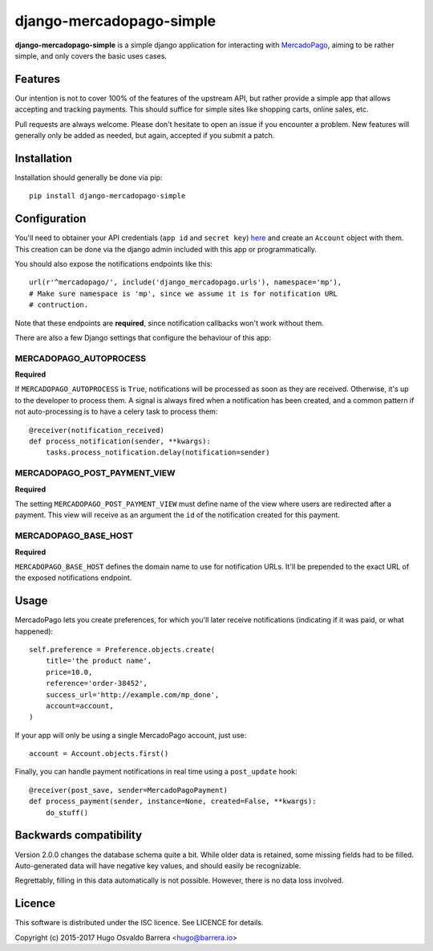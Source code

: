 django-mercadopago-simple
=========================

.. image:: https://gitlab.com/hobarrera/django-mercadopago/badges/master/build.svg
  :target: https://gitlab.com/hobarrera/django-mercadopago/commits/master
  :alt: build status

.. image:: https://codecov.io/gl/hobarrera/django-mercadopago/branch/master/graph/badge.svg
  :target: https://codecov.io/gl/hobarrera/django-mercadopago
  :alt: coverage report

.. image:: https://img.shields.io/pypi/v/django-mercadopago-simple.svg
  :target: https://pypi.python.org/pypi/django-mercadopago-simple
  :alt: version on pypi

.. image:: https://img.shields.io/pypi/l/django-mercadopago-simple.svg
  :alt: licence

**django-mercadopago-simple** is a simple django application for interacting with
`MercadoPago <https://www.mercadopago.com.ar/>`_, aiming to be rather simple,
and only covers the basic uses cases.

Features
--------

Our intention is not to cover 100% of the features of the upstream API, but
rather provide a simple app that allows accepting and tracking payments. This
should suffice for simple sites like shopping carts, online sales, etc.

Pull requests are always welcome. Please don't hesitate to open an issue if you
encounter a problem. New features will generally only be added as needed, but
again, accepted if you submit a patch.

Installation
------------

Installation should generally be done via pip::

    pip install django-mercadopago-simple

Configuration
-------------

You'll need to obtainer your API credentials (``app id`` and ``secret key``)
`here <https://applications.mercadopago.com/>`_ and  create an ``Account``
object with them. This creation can be done via the django admin included with
this app or programmatically.

You should also expose the notifications endpoints like this::

    url(r'^mercadopago/', include('django_mercadopago.urls'), namespace='mp'),
    # Make sure namespace is 'mp', since we assume it is for notification URL
    # contruction.

Note that these endpoints are **required**, since notification callbacks won't
work without them.

There are also a few Django settings that configure the behaviour of this app:

MERCADOPAGO_AUTOPROCESS
~~~~~~~~~~~~~~~~~~~~~~~

**Required**

If ``MERCADOPAGO_AUTOPROCESS`` is ``True``, notifications will be processed as
soon as they are received. Otherwise, it's up to the developer to process them.
A signal is always fired when a notification has been created, and a common
pattern if not auto-processing is to have a celery task to process them::

    @receiver(notification_received)
    def process_notification(sender, **kwargs):
        tasks.process_notification.delay(notification=sender)

MERCADOPAGO_POST_PAYMENT_VIEW
~~~~~~~~~~~~~~~~~~~~~~~~~~~~~

**Required**

The setting ``MERCADOPAGO_POST_PAYMENT_VIEW`` must define name of the view
where users are redirected after a payment.  This view will receive as an
argument the ``id`` of the notification created for this payment.

MERCADOPAGO_BASE_HOST
~~~~~~~~~~~~~~~~~~~~~

**Required**

``MERCADOPAGO_BASE_HOST`` defines the domain name to use for notification URLs.
It'll be prepended to the exact URL of the exposed notifications endpoint.

Usage
-----

MercadoPago lets you create preferences, for which you'll later receive
notifications (indicating if it was paid, or what happened)::

    self.preference = Preference.objects.create(
        title='the product name',
        price=10.0,
        reference='order-38452',
        success_url='http://example.com/mp_done',
        account=account,
    )

If your app will only be using a single MercadoPago account, just use::

    account = Account.objects.first()

Finally, you can handle payment notifications in real time using a
``post_update`` hook::

    @receiver(post_save, sender=MercadoPagoPayment)
    def process_payment(sender, instance=None, created=False, **kwargs):
        do_stuff()

Backwards compatibility
-----------------------

Version 2.0.0 changes the database schema quite a bit. While older data is
retained, some missing fields had to be filled. Auto-generated data will have
negative key values, and should easily be recognizable.

Regrettably, filling in this data automatically is not possible. However, there
is no data loss involved.

Licence
-------

This software is distributed under the ISC licence. See LICENCE for details.

Copyright (c) 2015-2017 Hugo Osvaldo Barrera <hugo@barrera.io>


